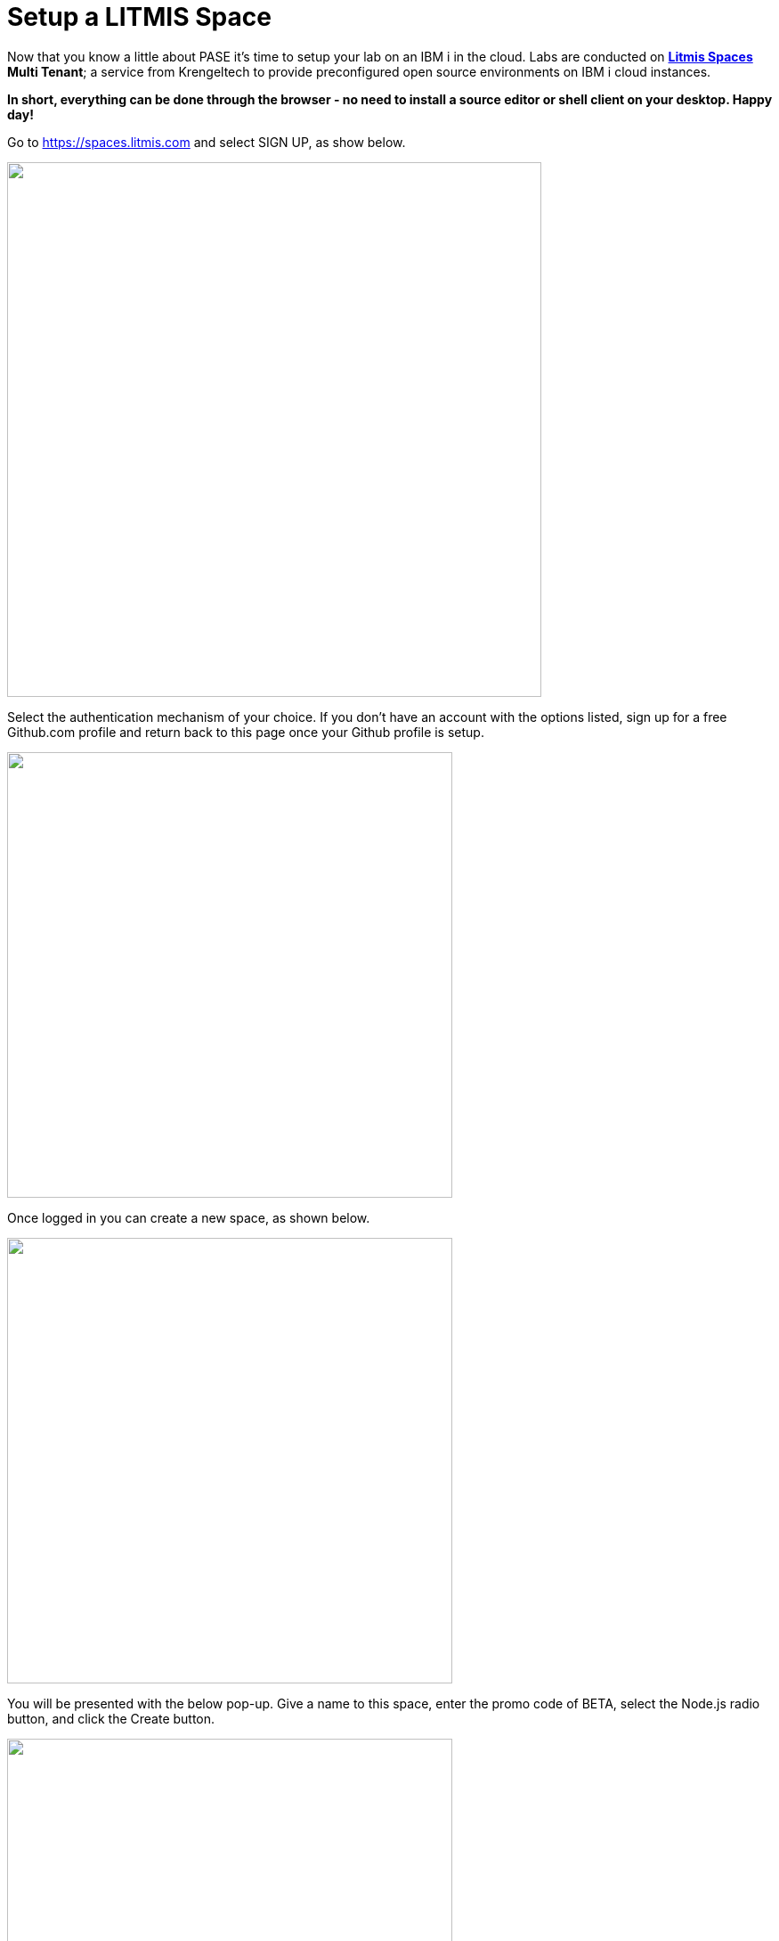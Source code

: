 = Setup a LITMIS Space

Now that you know a little about PASE it's time to setup your lab on an IBM i in the cloud.  Labs are conducted on **https://kti.news/2iMWsjL[Litmis Spaces] Multi Tenant**; a service from Krengeltech to provide preconfigured open source environments on IBM i cloud instances.  

**In short, everything can be done through the browser - no need to install a source editor or shell client on your desktop.  Happy day!**

Go to https://spaces.litmis.com and select SIGN UP, as show below.

image:/assets/litmis_signup1.png[alt="",width="600",align="center"]

Select the authentication mechanism of your choice.  If you don't have an account with the options listed, sign up for a free Github.com profile and return back to this page once your Github profile is setup.

image:/assets/litmis_signup2.png[alt="",width="500",align="center"]

Once logged in you can create a new space, as shown below.

image:/assets/litmis_signup2.5.png[alt="",width="500",align="center"]


You will be presented with the below pop-up.  Give a name to this space, enter the promo code of BETA, select the Node.js radio button, and click the Create button.

image:/assets/litmis_signup3.png[alt="",width="500",align="center"]

Now you should see a new box on your page that represents your newly created Space.  

image:/assets/litmis_space_minimal.png[alt="",width="500",align="center"]

There are four buttons which constitute actions you can take with your Space.  They are (left to right):

- *Shell prompt.*  You will use this to enter commands in the PASE environment on the IBM i.   This is browser-based and doesn't require any software to be installed on your desktop.

- *Editor.*  Where you will edit your source code and navigate the IFS (Integrated File System).  This is browser-based and doesn't require any software to be installed on your desktop.

- *Space Information.*  Here you will find information about your space such as user profile, database schemas (aka libraries), ports for your web app to listen, Space id, etc.

- *Delete Space.*  **WARNING!** If you select this option and the subsequent warning prompt, your Space will be deleted.  This CANNOT be undone.

## Please proceed to the next step.